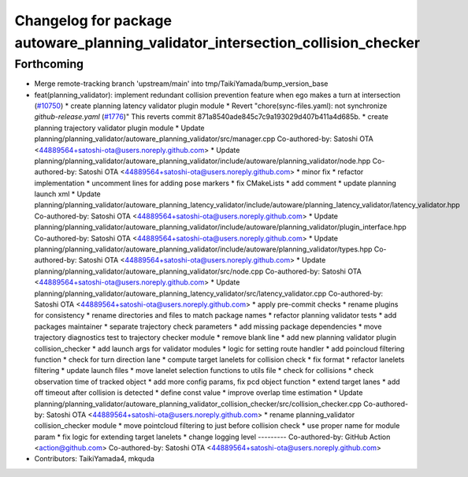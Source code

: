 ^^^^^^^^^^^^^^^^^^^^^^^^^^^^^^^^^^^^^^^^^^^^^^^^^^^^^^^^^^^^^^^^^^^^^^^^^^^^^^^^
Changelog for package autoware_planning_validator_intersection_collision_checker
^^^^^^^^^^^^^^^^^^^^^^^^^^^^^^^^^^^^^^^^^^^^^^^^^^^^^^^^^^^^^^^^^^^^^^^^^^^^^^^^

Forthcoming
-----------
* Merge remote-tracking branch 'upstream/main' into tmp/TaikiYamada/bump_version_base
* feat(planning_validator): implement redundant collision prevention feature when ego makes a turn at intersection (`#10750 <https://github.com/TaikiYamada4/autoware_universe/issues/10750>`_)
  * create planning latency validator plugin module
  * Revert "chore(sync-files.yaml): not synchronize `github-release.yaml` (`#1776 <https://github.com/TaikiYamada4/autoware_universe/issues/1776>`_)"
  This reverts commit 871a8540ade845c7c9a193029d407b411a4d685b.
  * create planning trajectory validator plugin module
  * Update planning/planning_validator/autoware_planning_validator/src/manager.cpp
  Co-authored-by: Satoshi OTA <44889564+satoshi-ota@users.noreply.github.com>
  * Update planning/planning_validator/autoware_planning_validator/include/autoware/planning_validator/node.hpp
  Co-authored-by: Satoshi OTA <44889564+satoshi-ota@users.noreply.github.com>
  * minor fix
  * refactor implementation
  * uncomment lines for adding pose markers
  * fix CMakeLists
  * add comment
  * update planning launch xml
  * Update planning/planning_validator/autoware_planning_latency_validator/include/autoware/planning_latency_validator/latency_validator.hpp
  Co-authored-by: Satoshi OTA <44889564+satoshi-ota@users.noreply.github.com>
  * Update planning/planning_validator/autoware_planning_validator/include/autoware/planning_validator/plugin_interface.hpp
  Co-authored-by: Satoshi OTA <44889564+satoshi-ota@users.noreply.github.com>
  * Update planning/planning_validator/autoware_planning_validator/include/autoware/planning_validator/types.hpp
  Co-authored-by: Satoshi OTA <44889564+satoshi-ota@users.noreply.github.com>
  * Update planning/planning_validator/autoware_planning_validator/src/node.cpp
  Co-authored-by: Satoshi OTA <44889564+satoshi-ota@users.noreply.github.com>
  * Update planning/planning_validator/autoware_planning_latency_validator/src/latency_validator.cpp
  Co-authored-by: Satoshi OTA <44889564+satoshi-ota@users.noreply.github.com>
  * apply pre-commit checks
  * rename plugins for consistency
  * rename directories and files to match package names
  * refactor planning validator tests
  * add packages maintainer
  * separate trajectory check parameters
  * add missing package dependencies
  * move trajectory diagnostics test to trajectory checker module
  * remove blank line
  * add new planning validator plugin collision_checker
  * add launch args for validator modules
  * logic for setting route handler
  * add poincloud filtering function
  * check for turn direction lane
  * compute target lanelets for collision check
  * fix format
  * refactor lanelets filtering
  * update launch files
  * move lanelet selection functions to utils file
  * check for collisions
  * check observation time of tracked object
  * add more config params, fix pcd object function
  * extend target lanes
  * add off timeout after collision is detected
  * define const value
  * improve overlap time estimation
  * Update planning/planning_validator/autoware_planning_validator_collision_checker/src/collision_checker.cpp
  Co-authored-by: Satoshi OTA <44889564+satoshi-ota@users.noreply.github.com>
  * rename planning_validator collision_checker module
  * move pointcloud filtering to just before collision check
  * use proper name for module param
  * fix logic for extending target lanelets
  * change logging level
  ---------
  Co-authored-by: GitHub Action <action@github.com>
  Co-authored-by: Satoshi OTA <44889564+satoshi-ota@users.noreply.github.com>
* Contributors: TaikiYamada4, mkquda
